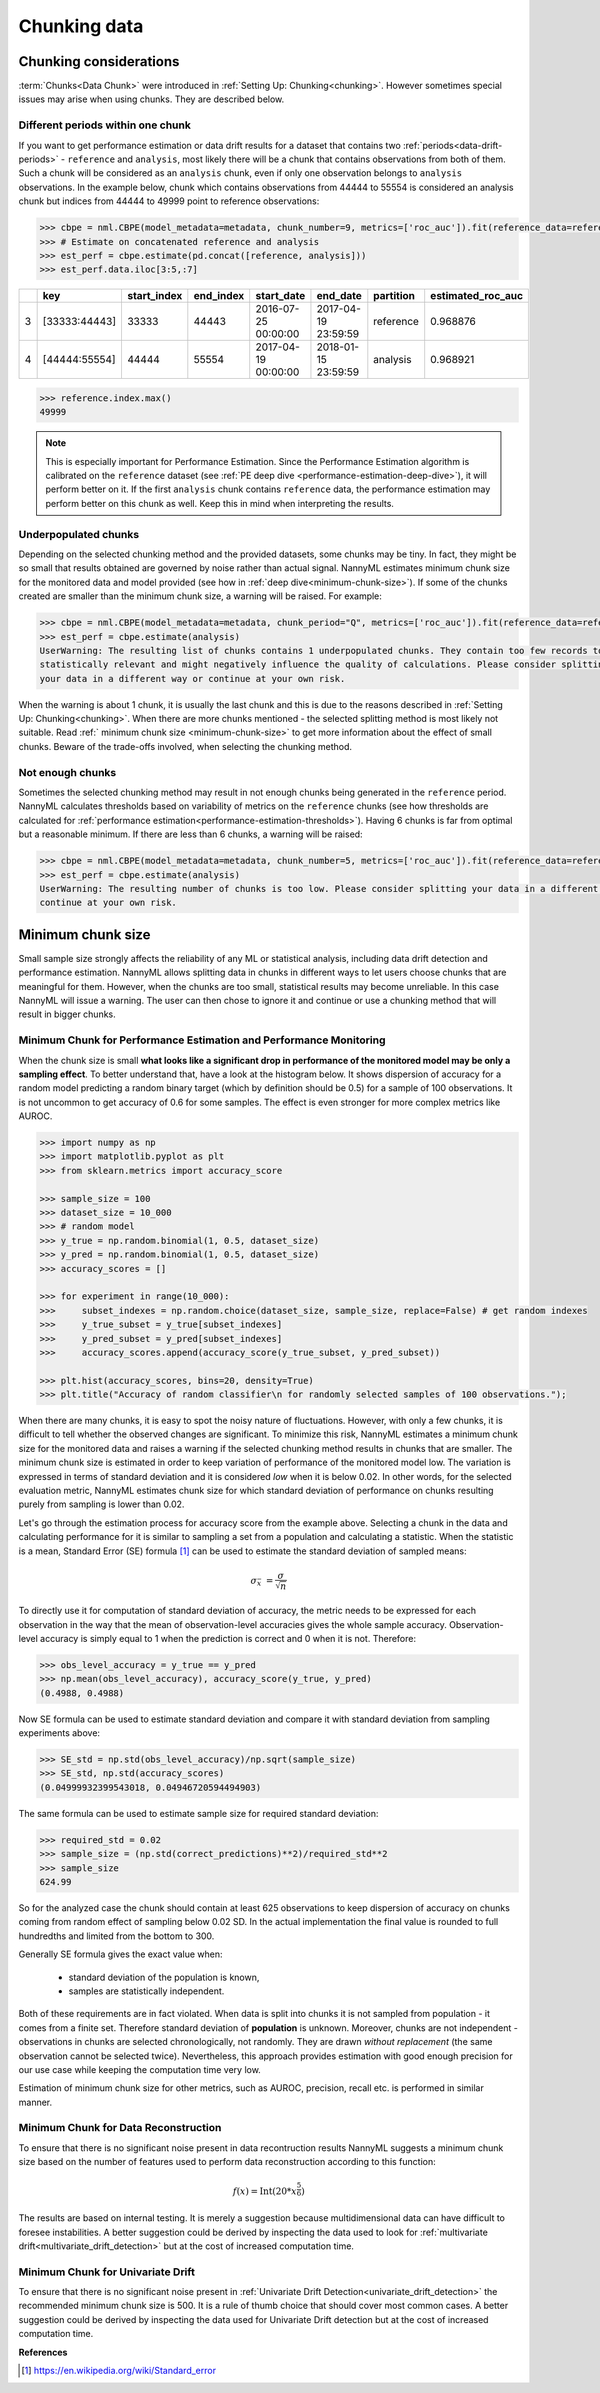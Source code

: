 .. _chunk-data:

=============
Chunking data
=============

Chunking considerations
----------------------------------

:term:`Chunks<Data Chunk>` were introduced in :ref:`Setting Up: Chunking<chunking>`.
However sometimes special issues may arise when using chunks. They are described below.

Different periods within one chunk
~~~~~~~~~~~~~~~~~~~~~~~~~~~~~~~~~~~~~

If you want to get performance estimation or data drift results for a dataset that contains two
:ref:`periods<data-drift-periods>` - ``reference`` and ``analysis``, most likely there will be a chunk that contains  observations from both of
them. Such a chunk will be considered as an ``analysis`` chunk, even if only one observation belongs to ``analysis``
observations. In the example below, chunk which contains observations from 44444 to 55554 is considered an analysis
chunk but indices from 44444 to 49999 point to reference observations:

.. code-block:: python

    >>> cbpe = nml.CBPE(model_metadata=metadata, chunk_number=9, metrics=['roc_auc']).fit(reference_data=reference)
    >>> # Estimate on concatenated reference and analysis
    >>> est_perf = cbpe.estimate(pd.concat([reference, analysis]))
    >>> est_perf.data.iloc[3:5,:7]


+----+---------------+---------------+-------------+---------------------+---------------------+-------------+---------------------+
|    | key           |   start_index |   end_index | start_date          | end_date            | partition   |   estimated_roc_auc |
+====+===============+===============+=============+=====================+=====================+=============+=====================+
|  3 | [33333:44443] |         33333 |       44443 | 2016-07-25 00:00:00 | 2017-04-19 23:59:59 | reference   |            0.968876 |
+----+---------------+---------------+-------------+---------------------+---------------------+-------------+---------------------+
|  4 | [44444:55554] |         44444 |       55554 | 2017-04-19 00:00:00 | 2018-01-15 23:59:59 | analysis    |            0.968921 |
+----+---------------+---------------+-------------+---------------------+---------------------+-------------+---------------------+

.. code-block:: python

    >>> reference.index.max()
    49999

.. note::
    This is especially important for Performance Estimation. Since the Performance Estimation algorithm is calibrated
    on the ``reference`` dataset (see :ref:`PE deep dive <performance-estimation-deep-dive>`), it will perform better on
    it. If the first ``analysis`` chunk contains ``reference`` data, the performance estimation may perform better on this
    chunk as well. Keep this in mind when interpreting the results.


Underpopulated chunks
~~~~~~~~~~~~~~~~~~~~~

Depending on the selected chunking method and the provided datasets, some chunks may be tiny. In fact, they
might be so small that results obtained are governed by noise rather than actual signal. NannyML estimates minimum chunk
size for the monitored data and model provided (see how in :ref:`deep dive<minimum-chunk-size>`). If some of the chunks
created are smaller than the minimum chunk size, a warning will be raised. For example:

.. code-block:: python

    >>> cbpe = nml.CBPE(model_metadata=metadata, chunk_period="Q", metrics=['roc_auc']).fit(reference_data=reference)
    >>> est_perf = cbpe.estimate(analysis)
    UserWarning: The resulting list of chunks contains 1 underpopulated chunks. They contain too few records to be
    statistically relevant and might negatively influence the quality of calculations. Please consider splitting
    your data in a different way or continue at your own risk.

When the warning is about 1 chunk, it is usually the last chunk and this is due to the reasons described in :ref:`Setting Up: Chunking<chunking>`. 
When there are more chunks mentioned - the selected splitting method is most likely not suitable.
Read :ref:` minimum chunk size <minimum-chunk-size>` to get more information about the effect of
small chunks. Beware of the trade-offs involved, when selecting the chunking method.


Not enough chunks
~~~~~~~~~~~~~~~~~
Sometimes the selected chunking method may result in not enough chunks being generated in the ``reference``
period. NannyML calculates thresholds based on variability of metrics on the ``reference`` chunks (see how thresholds
are calculated for :ref:`performance estimation<performance-estimation-thresholds>`). Having 6 chunks is
far from optimal but a reasonable minimum. If there are less than 6 chunks, a warning will be raised:

.. code-block:: python

    >>> cbpe = nml.CBPE(model_metadata=metadata, chunk_number=5, metrics=['roc_auc']).fit(reference_data=reference)
    >>> est_perf = cbpe.estimate(analysis)
    UserWarning: The resulting number of chunks is too low. Please consider splitting your data in a different way or
    continue at your own risk.


.. _minimum-chunk-size:

Minimum chunk size
------------------

Small sample size strongly affects the reliability of any ML or statistical analysis, including data drift detection
and performance estimation. NannyML allows splitting data in chunks in different ways to let users choose chunks that
are meaningful for them. However, when the chunks are too small, statistical results may become unreliable.
In this case NannyML will issue a warning. The user can then chose to ignore it and continue or use a chunking
method that will result in bigger chunks.

.. _chunk-data-minimum-chunk:

Minimum Chunk for Performance Estimation and Performance Monitoring
~~~~~~~~~~~~~~~~~~~~~~~~~~~~~~~~~~~~~~~~~~~~~~~~~~~~~~~~~~~~~~~~~~~

When the chunk size is small
**what looks like a significant drop in performance of the monitored model may be only a sampling effect**.
To better understand that, have a look at the histogram below.
It shows dispersion of accuracy for a random model predicting a random binary target (which by definition should be 0.5)
for a sample of 100 observations. It is not uncommon to get accuracy of 0.6 for some samples. The effect is even
stronger for more complex metrics like AUROC.

.. code-block:: python

    >>> import numpy as np
    >>> import matplotlib.pyplot as plt
    >>> from sklearn.metrics import accuracy_score

    >>> sample_size = 100
    >>> dataset_size = 10_000
    >>> # random model
    >>> y_true = np.random.binomial(1, 0.5, dataset_size)
    >>> y_pred = np.random.binomial(1, 0.5, dataset_size)
    >>> accuracy_scores = []

    >>> for experiment in range(10_000):
    >>>     subset_indexes = np.random.choice(dataset_size, sample_size, replace=False) # get random indexes
    >>>     y_true_subset = y_true[subset_indexes]
    >>>     y_pred_subset = y_pred[subset_indexes]
    >>>     accuracy_scores.append(accuracy_score(y_true_subset, y_pred_subset))

    >>> plt.hist(accuracy_scores, bins=20, density=True)
    >>> plt.title("Accuracy of random classifier\n for randomly selected samples of 100 observations.");

.. image:: ../_static/deep_dive_data_chunks_stability_of_accuracy.svg
    :width: 400pt

When there are many chunks, it is easy to spot the noisy nature of fluctuations. However, with only a few chunks, it
is difficult to tell whether the observed changes are significant. To minimize this risk, NannyML
estimates a minimum chunk size for the monitored data and raises a warning if the selected chunking method results in
chunks that are smaller. The minimum chunk size is estimated in order to
keep variation of performance of the monitored model low. The variation is expressed in terms of standard deviation and
it is considered *low* when it is below 0.02. In other words, for the selected evaluation metric, NannyML
estimates chunk size for which standard deviation of performance on chunks resulting purely from sampling is lower
than 0.02.

Let's go through the estimation process for accuracy score from the example above. Selecting a chunk in the data and
calculating performance for it is similar to sampling a set from a population and calculating a statistic. When
the statistic is a mean, Standard Error (SE) formula [1]_ can be used to estimate the standard deviation of sampled
means:

    .. math::
        {\sigma }_{\bar {x}}\ ={\frac {\sigma }{\sqrt {n}}}

To directly use it for computation of standard deviation of accuracy, the metric needs to be expressed for each
observation in the way that the mean of observation-level accuracies gives the whole sample accuracy. Observation-level
accuracy is simply equal to 1 when the prediction is correct and 0 when it is not. Therefore:

.. code-block:: python

    >>> obs_level_accuracy = y_true == y_pred
    >>> np.mean(obs_level_accuracy), accuracy_score(y_true, y_pred)
    (0.4988, 0.4988)

Now SE formula can be used to estimate standard deviation and compare it with standard deviation from sampling
experiments
above:

.. code-block:: python

    >>> SE_std = np.std(obs_level_accuracy)/np.sqrt(sample_size)
    >>> SE_std, np.std(accuracy_scores)
    (0.04999932399543018, 0.04946720594494903)

The same formula can be used to estimate sample size for required standard deviation:

.. code-block:: python

    >>> required_std = 0.02
    >>> sample_size = (np.std(correct_predictions)**2)/required_std**2
    >>> sample_size
    624.99

So for the analyzed case the chunk should contain at least 625 observations to keep dispersion of
accuracy on chunks coming from random effect of sampling below 0.02 SD. In the actual implementation the final value
is rounded to full hundredths and limited from the bottom to 300.

Generally SE formula gives the exact value when:

    * standard deviation of the population is known,
    * samples are statistically independent.

Both of these requirements are in fact violated. When data is split into chunks it is not sampled from population -
it comes from a finite set. Therefore standard deviation of **population** is unknown. Moreover, chunks are not
independent - observations in chunks are selected chronologically, not randomly. They are drawn *without replacement* (the same observation
cannot be selected twice). Nevertheless, this approach provides estimation with good enough precision for our use
case while keeping the computation time very low.

Estimation of minimum chunk size for other metrics, such as AUROC, precision, recall etc. is performed in similar
manner.

Minimum Chunk for Data Reconstruction
~~~~~~~~~~~~~~~~~~~~~~~~~~~~~~~~~~~~~

To ensure that there is no significant noise present in data recontruction results NannyML suggests a minimum chunk size
based on the number of features used to perform data reconstruction according to this function:

.. math::

    f(x) = \textrm{Int}( 20 * x ^ {\frac{5}{6}})

The results are based on internal testing. It is merely a suggestion because multidimensional data can have difficult to foresee
instabilities. A better suggestion could be derived by inspecting the data used to look for
:ref:`multivariate drift<multivariate_drift_detection>` but at the cost of increased computation time.

Minimum Chunk for Univariate Drift
~~~~~~~~~~~~~~~~~~~~~~~~~~~~~~~~~~

To ensure that there is no significant noise present in :ref:`Univariate Drift Detection<univariate_drift_detection>`
the recommended minimum chunk size is 500. It is a rule of thumb
choice that should cover most common cases. A better suggestion could be derived by inspecting the data used
for Univariate Drift detection but at the cost of increased computation time.


**References**

.. [1] https://en.wikipedia.org/wiki/Standard_error
